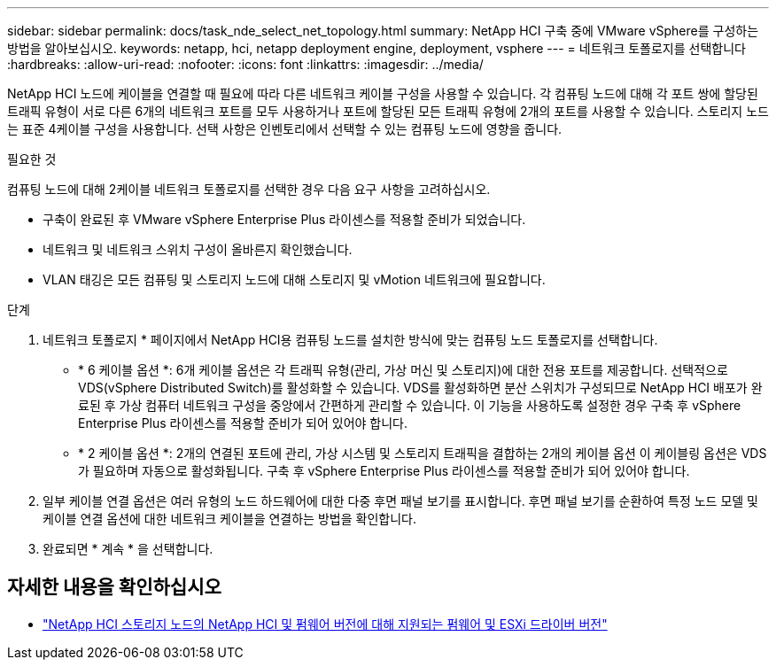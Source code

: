 ---
sidebar: sidebar 
permalink: docs/task_nde_select_net_topology.html 
summary: NetApp HCI 구축 중에 VMware vSphere를 구성하는 방법을 알아보십시오. 
keywords: netapp, hci, netapp deployment engine, deployment, vsphere 
---
= 네트워크 토폴로지를 선택합니다
:hardbreaks:
:allow-uri-read: 
:nofooter: 
:icons: font
:linkattrs: 
:imagesdir: ../media/


[role="lead"]
NetApp HCI 노드에 케이블을 연결할 때 필요에 따라 다른 네트워크 케이블 구성을 사용할 수 있습니다. 각 컴퓨팅 노드에 대해 각 포트 쌍에 할당된 트래픽 유형이 서로 다른 6개의 네트워크 포트를 모두 사용하거나 포트에 할당된 모든 트래픽 유형에 2개의 포트를 사용할 수 있습니다. 스토리지 노드는 표준 4케이블 구성을 사용합니다. 선택 사항은 인벤토리에서 선택할 수 있는 컴퓨팅 노드에 영향을 줍니다.

.필요한 것
컴퓨팅 노드에 대해 2케이블 네트워크 토폴로지를 선택한 경우 다음 요구 사항을 고려하십시오.

* 구축이 완료된 후 VMware vSphere Enterprise Plus 라이센스를 적용할 준비가 되었습니다.
* 네트워크 및 네트워크 스위치 구성이 올바른지 확인했습니다.
* VLAN 태깅은 모든 컴퓨팅 및 스토리지 노드에 대해 스토리지 및 vMotion 네트워크에 필요합니다.


.단계
. 네트워크 토폴로지 * 페이지에서 NetApp HCI용 컴퓨팅 노드를 설치한 방식에 맞는 컴퓨팅 노드 토폴로지를 선택합니다.
+
** * 6 케이블 옵션 *: 6개 케이블 옵션은 각 트래픽 유형(관리, 가상 머신 및 스토리지)에 대한 전용 포트를 제공합니다. 선택적으로 VDS(vSphere Distributed Switch)를 활성화할 수 있습니다. VDS를 활성화하면 분산 스위치가 구성되므로 NetApp HCI 배포가 완료된 후 가상 컴퓨터 네트워크 구성을 중앙에서 간편하게 관리할 수 있습니다. 이 기능을 사용하도록 설정한 경우 구축 후 vSphere Enterprise Plus 라이센스를 적용할 준비가 되어 있어야 합니다.
** * 2 케이블 옵션 *: 2개의 연결된 포트에 관리, 가상 시스템 및 스토리지 트래픽을 결합하는 2개의 케이블 옵션 이 케이블링 옵션은 VDS가 필요하며 자동으로 활성화됩니다. 구축 후 vSphere Enterprise Plus 라이센스를 적용할 준비가 되어 있어야 합니다.


. 일부 케이블 연결 옵션은 여러 유형의 노드 하드웨어에 대한 다중 후면 패널 보기를 표시합니다. 후면 패널 보기를 순환하여 특정 노드 모델 및 케이블 연결 옵션에 대한 네트워크 케이블을 연결하는 방법을 확인합니다.
. 완료되면 * 계속 * 을 선택합니다.


[discrete]
== 자세한 내용을 확인하십시오

* link:firmware_driver_versions.html["NetApp HCI 스토리지 노드의 NetApp HCI 및 펌웨어 버전에 대해 지원되는 펌웨어 및 ESXi 드라이버 버전"]

